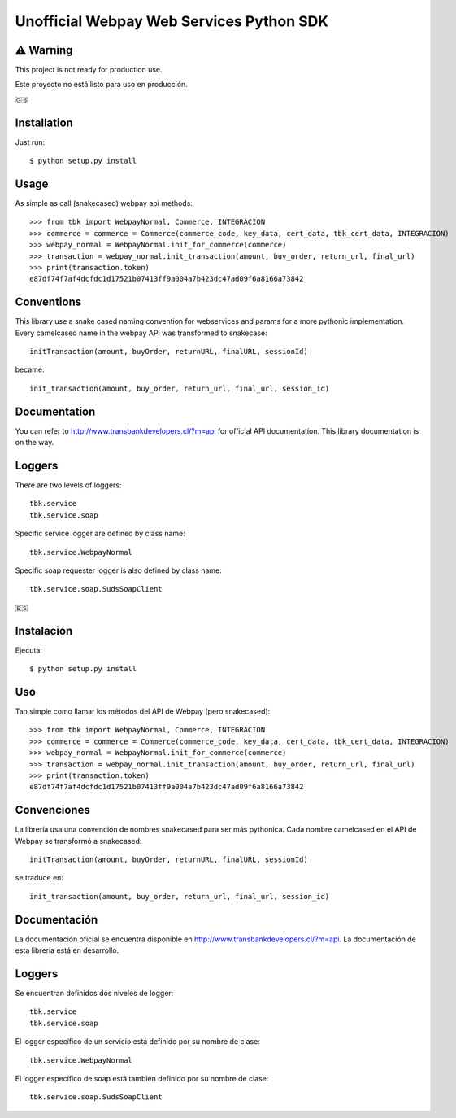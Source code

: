 =========================================
Unofficial Webpay Web Services Python SDK
=========================================

⚠️ Warning
==========

This project is not ready for production use.

Este proyecto no está listo para uso en producción.


🇬🇧

Installation
============

Just run::

	$ python setup.py install


Usage
=====

As simple as call (snakecased) webpay api methods::

	>>> from tbk import WebpayNormal, Commerce, INTEGRACION
	>>> commerce = commerce = Commerce(commerce_code, key_data, cert_data, tbk_cert_data, INTEGRACION)
	>>> webpay_normal = WebpayNormal.init_for_commerce(commerce)
	>>> transaction = webpay_normal.init_transaction(amount, buy_order, return_url, final_url)
	>>> print(transaction.token)
	e87df74f7af4dcfdc1d17521b07413ff9a004a7b423dc47ad09f6a8166a73842


Conventions
===========

This library use a snake cased naming convention for webservices and params for a more pythonic implementation. Every camelcased name in the webpay API was transformed to snakecase::

	initTransaction(amount, buyOrder, returnURL, finalURL, sessionId)

became::

	init_transaction(amount, buy_order, return_url, final_url, session_id)


Documentation
=============

You can refer to http://www.transbankdevelopers.cl/?m=api for official API documentation. This library documentation is on the way.


Loggers
=======

There are two levels of loggers::

	tbk.service
	tbk.service.soap

Specific service logger are defined by class name::

	tbk.service.WebpayNormal

Specific soap requester logger is also defined by class name::

	tbk.service.soap.SudsSoapClient


🇪🇸

Instalación
===========

Ejecuta::

	$ python setup.py install


Uso
===

Tan simple como llamar los métodos del API de Webpay (pero snakecased)::

	>>> from tbk import WebpayNormal, Commerce, INTEGRACION
	>>> commerce = commerce = Commerce(commerce_code, key_data, cert_data, tbk_cert_data, INTEGRACION)
	>>> webpay_normal = WebpayNormal.init_for_commerce(commerce)
	>>> transaction = webpay_normal.init_transaction(amount, buy_order, return_url, final_url)
	>>> print(transaction.token)
	e87df74f7af4dcfdc1d17521b07413ff9a004a7b423dc47ad09f6a8166a73842


Convenciones
============

La librería usa una convención de nombres snakecased para ser más pythonica. Cada nombre camelcased en el API de Webpay se transformó a snakecased::

	initTransaction(amount, buyOrder, returnURL, finalURL, sessionId)

se traduce en::

	init_transaction(amount, buy_order, return_url, final_url, session_id)


Documentación
=============

La documentación oficial se encuentra disponible en http://www.transbankdevelopers.cl/?m=api. La documentación de esta librería está en desarrollo.


Loggers
=======

Se encuentran definidos dos niveles de logger::

	tbk.service
	tbk.service.soap

El logger específico de un servicio está definido por su nombre de clase::

	tbk.service.WebpayNormal

El logger específico de soap está también definido por su nombre de clase::

	tbk.service.soap.SudsSoapClient
